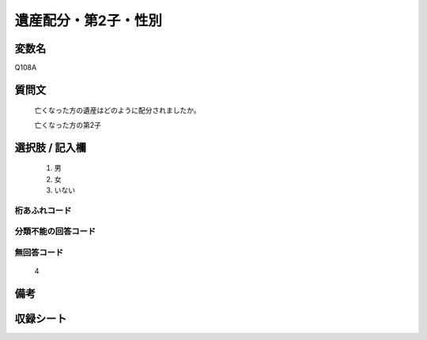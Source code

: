 .. title:: Q108A
.. rst-cllass:: item
====================================================================================================
遺産配分・第2子・性別
====================================================================================================

.. rst-class:: varname
変数名
==================

Q108A

.. rst-class:: question
質問文
==================


   亡くなった方の遺産はどのように配分されましたか。


   亡くなった方の第2子



.. rst-class:: answer
選択肢 / 記入欄
======================

  
     1. 男
  
     2. 女
  
     3. いない
  



.. rst-class:: overflow
桁あふれコード
-------------------------------
  


.. rst-class:: not_available
分類不能の回答コード
-------------------------------------
  


.. rst-class:: not_available
無回答コード
-------------------------------------
  4


.. rst-class:: bikou
備考
==================



.. rst-class:: include_sheet
収録シート
=======================================
.. hlist::
   :columns: 3
   
   
   * p2_1
   
   * p3_1
   
   * p4_1
   
   * p5a_1
   
   * p6_1
   
   * p7_1
   
   * p8_1
   
   * p9_1
   
   * p10_1
   
   


.. index:: Q108A